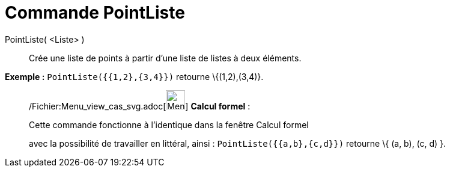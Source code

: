 = Commande PointListe
:page-en: commands/PointList_Command
ifdef::env-github[:imagesdir: /fr/modules/ROOT/assets/images]

PointListe( <Liste> )::
  Crée une liste de points à partir d'une liste de listes à deux éléments.

[EXAMPLE]
====

*Exemple :* `++PointListe({{1,2},{3,4}})++` retourne \{(1,2),(3,4)}.

====

____________________________________________________________

/Fichier:Menu_view_cas_svg.adoc[image:32px-Menu_view_cas.svg.png[Menu view cas.svg,width=32,height=32]] *Calcul
formel* :

Cette commande fonctionne à l'identique dans la fenêtre Calcul formel

avec la possibilité de travailler en littéral, ainsi : `++ PointListe({{a,b},{c,d}})++` retourne \{ (a, b), (c, d) }.
